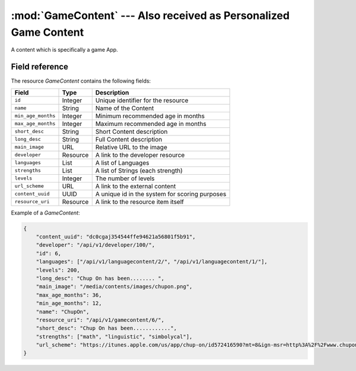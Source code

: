 =================================================================
:mod:`GameContent` --- Also received as Personalized Game Content
=================================================================

.. module:: GameContent
.. moduleauthor:: Dani Gonzalez <danigosa@infantium.com>
.. sectionauthor:: Chesco Igual <chesco@infantium.com>

A content which is specifically a game App.

.. seealso::

    :mod:`Content` Resource

    :mod:`MultimediaContent` Resource

    :mod:`EBookContent` Resource


***************
Field reference
***************

The resource *GameContent* contains the following fields:

+-------------------------+-------------+-------------------------------------------------+
| Field                   | Type        | Description                                     |
+=========================+=============+=================================================+
| ``id``                  | Integer     | Unique identifier for the resource              |
+-------------------------+-------------+-------------------------------------------------+
| ``name``                | String      | Name of the Content                             |
+-------------------------+-------------+-------------------------------------------------+
| ``min_age_months``      | Integer     | Minimum recommended age in months               |
+-------------------------+-------------+-------------------------------------------------+
| ``max_age_months``      | Integer     | Maximum recommended age in months               |
+-------------------------+-------------+-------------------------------------------------+
| ``short_desc``          | String      | Short Content description                       |
+-------------------------+-------------+-------------------------------------------------+
| ``long_desc``           | String      | Full Content description                        |
+-------------------------+-------------+-------------------------------------------------+
| ``main_image``          | URL         | Relative URL to the image                       |
+-------------------------+-------------+-------------------------------------------------+
| ``developer``           | Resource    | A link to the developer resource                |
+-------------------------+-------------+-------------------------------------------------+
| ``languages``           | List        | A list of Languages                             |
+-------------------------+-------------+-------------------------------------------------+
| ``strengths``           | List        | A list of Strings (each strength)               |
+-------------------------+-------------+-------------------------------------------------+
| ``levels``              | Integer     | The number of levels                            |
+-------------------------+-------------+-------------------------------------------------+
| ``url_scheme``          | URL         | A link to the external content                  |
+-------------------------+-------------+-------------------------------------------------+
| ``content_uuid``        | UUID        | A unique id in the system for scoring purposes  |
+-------------------------+-------------+-------------------------------------------------+
| ``resource_uri``        | Resource    | A link to the resource item itself              |
+-------------------------+-------------+-------------------------------------------------+

Example of a *GameContent*:

.. code-block:: json

    {
        "content_uuid": "dc0cgaj354544ffe94621a56801f5b91",
        "developer": "/api/v1/developer/100/",
        "id": 6,
        "languages": ["/api/v1/languagecontent/2/", "/api/v1/languagecontent/1/"],
        "levels": 200,
        "long_desc": "Chup On has been........ ",
        "main_image": "/media/contents/images/chupon.png",
        "max_age_months": 36,
        "min_age_months": 12,
        "name": "ChupOn",
        "resource_uri": "/api/v1/gamecontent/6/",
        "short_desc": "Chup On has been............",
        "strengths": ["math", "linguistic", "simbolycal"],
        "url_scheme": "https://itunes.apple.com/us/app/chup-on/id572416590?mt=8&ign-msr=http%3A%2F%2Fwww.chuponapp.com%2F%3Fpage_id%3D58"
    }
